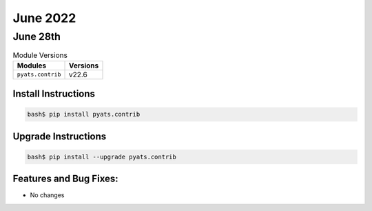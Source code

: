 June 2022
=============

June 28th
-------------

.. csv-table:: Module Versions
    :header: "Modules", "Versions"

        ``pyats.contrib``, v22.6


Install Instructions
^^^^^^^^^^^^^^^^^^^^

.. code-block:: bash

    bash$ pip install pyats.contrib

Upgrade Instructions
^^^^^^^^^^^^^^^^^^^^

.. code-block:: bash

    bash$ pip install --upgrade pyats.contrib


Features and Bug Fixes:
^^^^^^^^^^^^^^^^^^^^^^^

- No changes